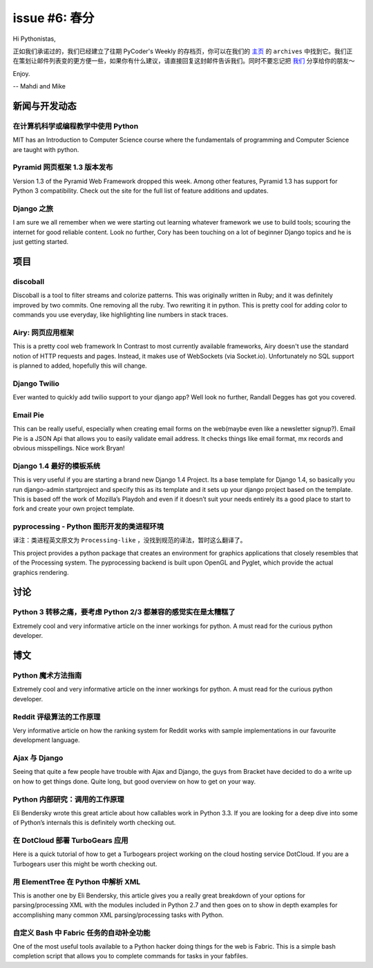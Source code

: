 issue #6: 春分
==============

Hi Pythonistas,

正如我们承诺过的，我们已经建立了往期 PyCoder's Weekly 的存档页，你可以在我们的 `主页 <http://pycoders.com/>`_ 的 ``archives`` 中找到它。我们正在策划让邮件列表变的更方便一些，如果你有什么建议，请直接回复这封邮件告诉我们。同时不要忘记把 `我们 <https://twitter.com/#!/pycoders>`_ 分享给你的朋友～

Enjoy.

--
Mahdi and Mike 

新闻与开发动态
--------------

在计算机科学或编程教学中使用 Python
^^^^^^^^^^^^^^^^^^^^^^^^^^^^^^^^^^^

MIT has an Introduction to Computer Science course where the fundamentals of programming and Computer Science are taught with python. 

Pyramid 网页框架 1.3 版本发布
^^^^^^^^^^^^^^^^^^^^^^^^^^^^^

Version 1.3 of the Pyramid Web Framework dropped this week. Among other features, Pyramid 1.3 has support for Python 3 compatibility. Check out the site for the full list of feature additions and updates.

Django 之旅
^^^^^^^^^^^

I am sure we all remember when we were starting out learning whatever framework we use to build tools; scouring the internet for good reliable content. Look no further, Cory has been touching on a lot of beginner Django topics and he is just getting started. 

项目
----

discoball
^^^^^^^^^

Discoball is a tool to filter streams and colorize patterns. This was originally written in Ruby; and it was definitely improved by two commits. One removing all the ruby. Two rewriting it in python. This is pretty cool for adding color to commands you use everyday, like highlighting line numbers in stack traces. 

Airy: 网页应用框架
^^^^^^^^^^^^^^^^^^

This is a pretty cool web framework In Contrast to most currently available frameworks, Airy doesn't use the standard notion of HTTP requests and pages. Instead, it makes use of WebSockets (via Socket.io). Unfortunately no SQL support is planned to added, hopefully this will change. 

Django Twilio
^^^^^^^^^^^^^

Ever wanted to quickly add twilio support to your django app? Well look no further, Randall Degges has got you covered. 

Email Pie
^^^^^^^^^

This can be really useful, especially when creating email forms on the web(maybe even like a newsletter signup?). Email Pie is a JSON Api that allows you to easily validate email address. It checks things like email format, mx records and obvious misspellings. Nice work Bryan!

Django 1.4 最好的模板系统
^^^^^^^^^^^^^^^^^^^^^^^^^

This is very useful if you are starting a brand new Django 1.4 Project. Its a base template for Django 1.4, so basically you run django-admin startproject and specify this as its template and it sets up your django project based on the template. This is based off the work of Mozilla’s Playdoh and even if it doesn’t suit your needs entirely its a good place to start to fork and create your own project template.


pyprocessing - Python 图形开发的类进程环境
^^^^^^^^^^^^^^^^^^^^^^^^^^^^^^^^^^^^^^^^^^^^^^^^^^^^^^^^^^^^^^^^^^^^^^^^^^^^

译注：类进程英文原文为 ``Processing-like`` ，没找到规范的译法，暂时这么翻译了。

This project provides a python package that creates an environment for graphics applications that closely resembles that of the Processing system. The pyprocessing backend is built upon OpenGL and Pyglet, which provide the actual graphics rendering.

讨论
----

Python 3 转移之痛，要考虑 Python 2/3 都兼容的感觉实在是太糟糕了
^^^^^^^^^^^^^^^^^^^^^^^^^^^^^^^^^^^^^^^^^^^^^^^^^^^^^^^^^^^^^^^

Extremely cool and very informative article on the inner workings for python. A must read for the curious python developer. 

博文
----

Python 魔术方法指南
^^^^^^^^^^^^^^^^^^^

Extremely cool and very informative article on the inner workings for python. A must read for the curious python developer. 

Reddit 评级算法的工作原理
^^^^^^^^^^^^^^^^^^^^^^^^^

Very informative article on how the ranking system for Reddit works with sample implementations in our favourite development language. 

Ajax 与 Django
^^^^^^^^^^^^^^

Seeing that quite a few people have trouble with Ajax and Django, the guys from Bracket have decided to do a write up on how to get things done. Quite long, but good overview on how to get on your way. 

Python 内部研究：调用的工作原理
^^^^^^^^^^^^^^^^^^^^^^^^^^^^^^^

Eli Bendersky wrote this great article about how callables work in Python 3.3. If you are looking for a deep dive into some of Python’s internals this is definitely worth checking out.

在 DotCloud 部署 TurboGears 应用
^^^^^^^^^^^^^^^^^^^^^^^^^^^^^^^^

Here is a quick tutorial of how to get a Turbogears project working on the cloud hosting service DotCloud. If you are a Turbogears user this might be worth checking out.

用 ElementTree 在 Python 中解析 XML
^^^^^^^^^^^^^^^^^^^^^^^^^^^^^^^^^^^

This is another one by Eli Bendersky, this article gives you a really great breakdown of your options for parsing/processing XML with the modules included in Python 2.7 and then goes on to show in depth examples for accomplishing many common XML parsing/processing tasks with Python. 

自定义 Bash 中 Fabric 任务的自动补全功能
^^^^^^^^^^^^^^^^^^^^^^^^^^^^^^^^^^^^^^^^

One of the most useful tools available to a Python hacker doing things for the web is Fabric. This is a simple bash completion script that allows you to complete commands for tasks in your fabfiles.

